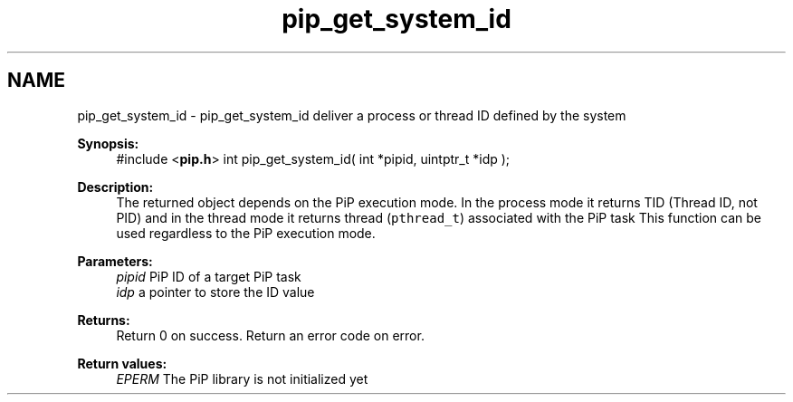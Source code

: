 .TH "pip_get_system_id" 3 "Wed Jul 1 2020" "PiP - Process-in-Process" \" -*- nroff -*-
.ad l
.nh
.SH NAME
pip_get_system_id \- pip_get_system_id 
deliver a process or thread ID defined by the system
.PP
\fBSynopsis:\fP
.RS 4
#include <\fBpip\&.h\fP> int pip_get_system_id( int *pipid, uintptr_t *idp );
.RE
.PP
\fBDescription:\fP
.RS 4
The returned object depends on the PiP execution mode\&. In the process mode it returns TID (Thread ID, not PID) and in the thread mode it returns thread (\fCpthread_t\fP) associated with the PiP task This function can be used regardless to the PiP execution mode\&.
.RE
.PP
\fBParameters:\fP
.RS 4
\fIpipid\fP PiP ID of a target PiP task 
.br
\fIidp\fP a pointer to store the ID value
.RE
.PP
\fBReturns:\fP
.RS 4
Return 0 on success\&. Return an error code on error\&. 
.RE
.PP
\fBReturn values:\fP
.RS 4
\fIEPERM\fP The PiP library is not initialized yet 
.RE
.PP

